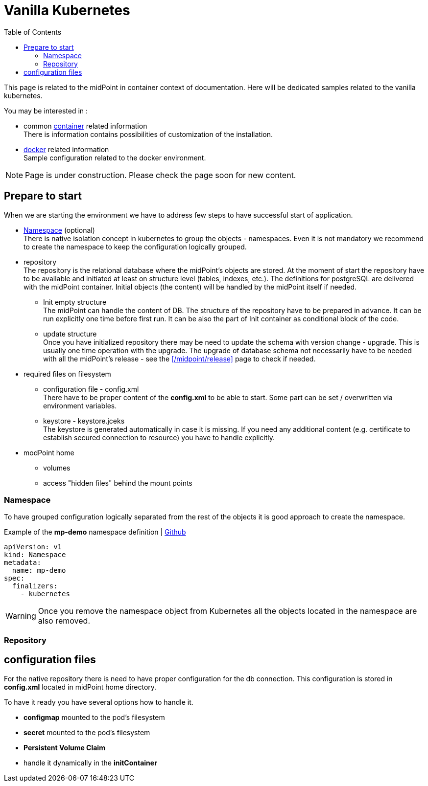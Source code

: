 = Vanilla Kubernetes
:page-nav-title: Vanilla Kubernetes
:toc: float-right
:toclevels: 4
:page-keywords:  [ 'insatll', 'kubernetes' ]

This page is related to the midPoint in container context of documentation.
Here will be dedicated samples related to the vanilla kubernetes.

You may be interested in :

* common xref:../[container]  related information +
There is information contains possibilities of customization of the installation.

* xref:./docker/[docker] related information +
Sample configuration related to the docker environment.

[NOTE]
====
Page is under construction.
Please check the page soon for new content.
====

== Prepare to start

When we are starting the environment we have to address few steps to have successful start of application.

* <<_namespace>> (optional) +
There is native isolation concept in kubernetes to group the objects - namespaces.
Even it is not mandatory we recommend to create the namespace to keep the configuration logically grouped.

* repository +
The repository is the relational database where the midPoint's objects are stored.
At the moment of start the repository have to be available and initiated at least on structure level (tables, indexes, etc.).
The definitions for postgreSQL are delivered with the midPoint container.
Initial objects (the content) will be handled by the midPoint itself if needed.

** Init empty structure +
The midPoint can handle the content of DB.
The structure of the repository have to be prepared in advance.
It can be run explicitly one time before first run.
It can be also the part of Init container as conditional block of the code.

** update structure +
Once you have initialized repository there may be need to update the schema with version change - upgrade.
This is usually one time operation with the upgrade.
The upgrade of database schema not necessarily have to be needed with all the midPoint's release - see the xref:/midpoint/release[] page to check if needed.

* required files on filesystem
** configuration file - config.xml +
There have to be proper content of the *config.xml* to be able to start.
Some part can be set / overwritten via environment variables.
** keystore - keystore.jceks +
The keystore is generated automatically in case it is missing.
If you need any additional content (e.g. certificate to establish secured connection to resource) you have to handle explicitly.

* modPoint home
** volumes +

** access "hidden files" behind the mount points

=== Namespace

To have grouped configuration logically separated from the rest of the objects it is good approach to create the namespace.

.Example of the *mp-demo* namespace definition | link:https://raw.githubusercontent.com/Evolveum/midpoint-kubernetes/main/base-environment/namespace-mp-demo.yaml[Github]
[source,yaml]
----
apiVersion: v1
kind: Namespace
metadata:
  name: mp-demo
spec:
  finalizers:
    - kubernetes
----

[WARNING]
====
Once you remove the namespace object from Kubernetes all the objects located in the namespace are also removed.
====

=== Repository



== configuration files
For the native repository there is need to have proper configuration for the db connection.
This configuration is stored in *config.xml* located in midPoint home directory.

To have it ready you have several options how to handle it.

* *configmap* mounted to the pod's filesystem
* *secret* mounted to the pod's filesystem
* *Persistent Volume Claim*
* handle it dynamically in the *initContainer*

